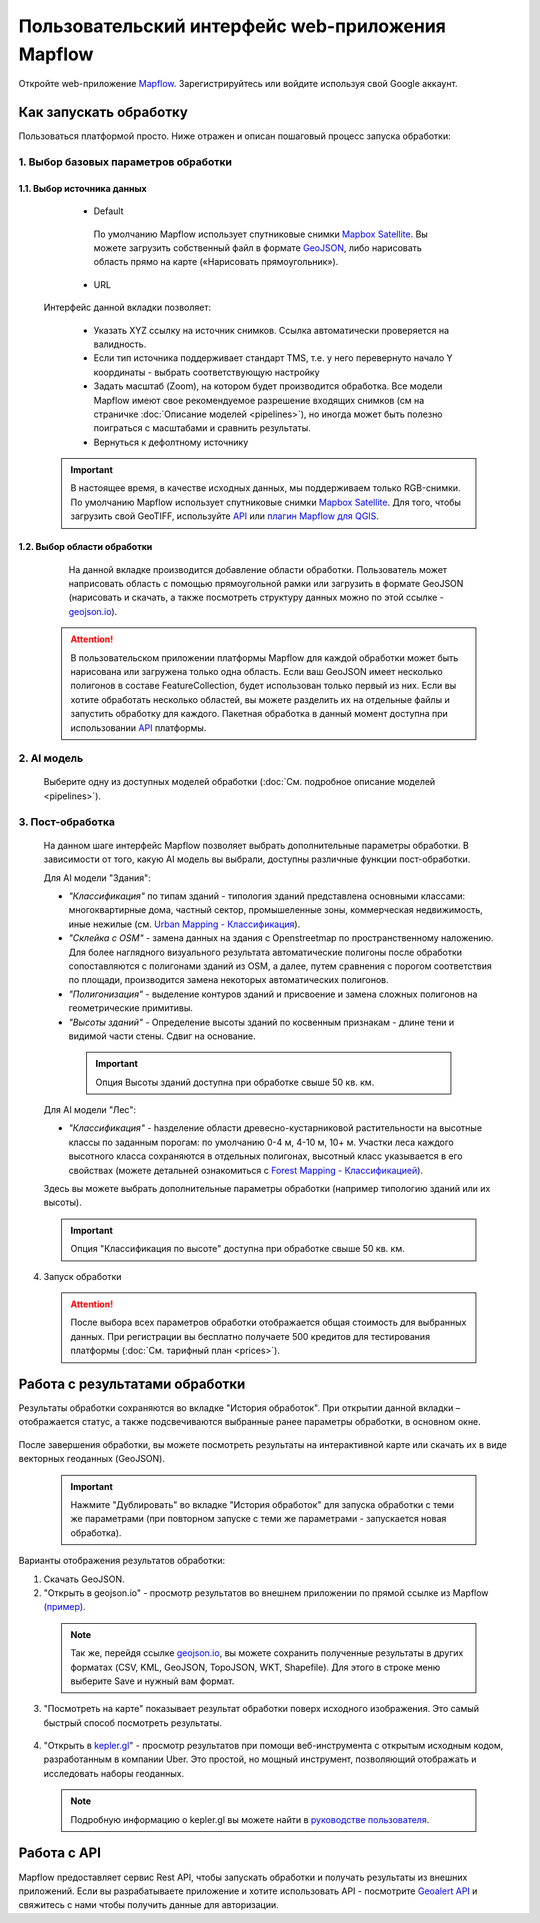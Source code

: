 
Пользовательский интерфейс web-приложения Mapflow 
===================================================

Откройте web-приложение `Mapflow <https://app.mapflow.ai>`_. Зарегистрируйтесь или войдите используя свой Google аккаунт.

Как запускать обработку 
------------------------

Пользоваться платформой просто. Ниже отражен и описан пошаговый процесс запуска обработки: 

.. figure:: _static/ui_flow_basic.png
  :alt: UI Mapflow – run flow
  :align: center
  :width: 15cm

1. Выбор базовых параметров обработки
^^^^^^^^^^^^^^^^^^^^^^^^^^^^^^^^^^^^^
   
1.1. Выбор источника данных
"""""""""""""""""""""""""""
   
   - Default

    По умолчанию Mapflow использует спутниковые снимки `Mapbox Satellite <https://mapbox.com/maps/s satellite>`_. Вы можете загрузить собственный файл в формате `GeoJSON <https://geojson.org>`_, либо нарисовать область прямо на карте («Нарисовать прямоугольник»).

   - URL

  .. figure:: _static/select_custom_xyz.png
   :alt: Select custom XYZ
   :align: center
   :width: 9cm

  
  Интерфейс данной вкладки позволяет:

    * Указать XYZ ссылку на источник снимков. Ссылка автоматически проверяется на валидность.
    * Если тип источника поддерживает стандарт TMS, т.е. у него перевернуто начало Y координаты - выбрать соответствующую настройку
    * Задать масштаб (Zoom), на котором будет производится обработка. Все модели Mapflow имеют свое рекомендуемое разрешение входящих снимков (см на страничке :doc:`Описание моделей <pipelines>`), но иногда может быть полезно поиграться с масштабами и сравнить результаты.
    * Вернуться к дефолтному источнику

  .. important:: 
    В настоящее время, в качестве исходных данных, мы поддерживаем только RGB-снимки. По умолчанию Mapflow использует спутниковые снимки `Mapbox Satellite <https://mapbox.com/maps/satellite>`_. Для того, чтобы загрузить свой GeoTIFF, используйте `API <../docs_api/processing_api>`_ или 
    `плагин Mapflow для QGIS <../docs_api/qgis_mapflow>`_.


1.2. Выбор области обработки
""""""""""""""""""""""""""""

  .. figure:: _static/ui_map_select_source.png
   :alt: Select custom XYZ
   :align: center
   :width: 15cm

  На данной вкладке производится добавление области обработки. Пользователь может наприсовать область с помощью прямоугольной рамки или загрузить в формате GeoJSON (нарисовать и скачать, а также посмотреть структуру данных можно по этой ссылке - `geojson.io <http://geojson.io/>`_). 

 .. attention:: 
  В пользовательском приложении платформы Mapflow для каждой обработки может быть нарисована или загружена только одна область. Если ваш GeoJSON имеет несколько полигонов в составе FeatureCollection, будет использован только первый из них. Если вы хотите обработать несколько областей, вы можете разделить их на отдельные файлы и запустить обработку для каждого. Пакетная обработка в данный момент доступна при использовании `API <../docs_api/processing_api>`_ платформы.

  
2. AI модель
^^^^^^^^^^^^
 Выберите одну из доступных моделей обработки (:doc:`См. подробное описание моделей <pipelines>`).


3. Пост-обработка
^^^^^^^^^^^^^^^^^

 На данном шаге интерфейс Mapflow позволяет выбрать дополнительные параметры обработки. В зависимости от того, какую AI модель вы выбрали, доступны различные функции пост-обработки.
 
 Для AI модели "Здания": 
 
 * *"Классификация"* по типам зданий - типология зданий представлена основными классами: многоквартирные дома, частный сектор, промышеленные зоны, коммерческая недвижимость, иные нежилые (см. `Urban Mapping - Классификация <../docs_um/classes>`_).
 
 * *"Склейка с OSM"* - замена данных на здания с Openstreetmap по пространственному наложению. Для более наглядного визуального результата автоматические полигоны после обработки сопоставляются с полигонами зданий из OSM, а далее, путем сравнения с порогом соответствия по площади, производится замена некоторых автоматических полигонов.
 
 * *"Полигонизация"* - выделение контуров зданий и присвоение и замена сложных полигонов на геометрические примитивы.

 * *"Высоты зданий"* - Определение высоты зданий по косвенным признакам - длине тени и видимой части стены. Сдвиг на основание.

  .. important::
   Опция Высоты зданий доступна при обработке свыше 50 кв. км.

 Для AI модели "Лес": 
  
 * *"Классификация"* - hазделение области древесно-кустарниковой растительности на высотные классы по заданным порогам: по умолчанию 0-4 м, 4-10 м, 10+ м. Участки леса каждого высотного класса сохраняются в отдельных полигонах, высотный класс указывается в его свойствах (можете детальней ознакомиться с `Forest Mapping - Классификацией <https://ru.docs.mapflow.ai/docs_forest/classes.html>`_).

 Здесь вы можете выбрать дополнительные параметры обработки (например типологию зданий или их высоты).

 .. important::
  Опция "Классификация по высоте" доступна при обработке свыше 50 кв. км.


4. Запуск обработки

 .. attention::
  После выбора всех параметров обработки отображается общая стоимость для выбранных данных. При регистрации вы бесплатно получаете 500 кредитов для тестирования платформы (:doc:`См. тарифный план <prices>`).


Работа с результатами обработки
--------------------------------

Результаты обработки сохраняются во вкладке "История обработок". 
При открытии данной вкладки – отображается статус, а также подсвечиваются выбранные ранее параметры обработки, в основном окне.

 .. figure:: _static/preview_button.png
   :alt: Preview results
   :align: center
   :width: 9cm

После завершения обработки, вы можете посмотреть результаты на интерактивной карте или скачать их в виде векторных геоданных (GeoJSON).

 .. important::
  Нажмите "Дублировать" во вкладке "История обработок" для запуска обработки с теми же параметрами (при повторном запуске с теми же параметрами - запускается новая обработка).

Варианты отображения результатов обработки:

1. Скачать GeoJSON.

2. "Открыть в geojson.io" - просмотр результатов во внешнем приложении по прямой ссылке из Mapflow `(пример) <http://geojson.io/#data=data:application/json,%7B%22type%22%3A%20%22Polygon%22%2C%20%22coordinates%22%3A%20%5B%20%5B%20%5B%2037.490057513654946%2C%2055.923029653520395%20%5D%2C%20%5B%2037.490057513654946%2C%2055.949815087874605%20%5D%2C%20%5B%2037.543082024840288%2C%2055.949815087874605%20%5D%2C%20%5B%2037.543082024840288%2C%2055.923029653520395%20%5D%2C%20%5B%2037.490057513654946%2C%2055.923029653520395%20%5D%20%5D%20%5D%7D>`_.  

 .. note:: 
  Так же, перейдя ссылке `geojson.io <http://geojson.io/#data=data:application/json,%7B%22type%22%3A%20%22Polygon%22%2C%20%22coordinates%22%3A%20%5B%20%5B%20%5B%2037.490057513654946%2C%2055.923029653520395%20%5D%2C%20%5B%2037.490057513654946%2C%2055.949815087874605%20%5D%2C%20%5B%2037.543082024840288%2C%2055.949815087874605%20%5D%2C%20%5B%2037.543082024840288%2C%2055.923029653520395%20%5D%2C%20%5B%2037.490057513654946%2C%2055.923029653520395%20%5D%20%5D%20%5D%7D>`_, вы можете сохранить полученные результаты в других форматах (CSV, KML, GeoJSON, TopoJSON, WKT, Shapefile). Для этого в строке меню выберите Save и нужный вам формат.

 .. figure:: _static/geojson.io.png
  :alt: Preview map
  :align: center
  :width: 15cm

3. "Посмотреть на карте" показывает результат обработки поверх исходного изображения. Это самый быстрый способ посмотреть результаты.

 .. figure:: _static/preview_map.png
  :alt: Preview map
  :align: center
  :width: 15cm

4. "Открыть в `kepler.gl <https://kepler.geoalert.io/>`_" - просмотр результатов при помощи веб-инструмента с открытым исходным кодом, разработанным в компании Uber. Это простой, но мощный инструмент, позволяющий отображать и исследовать наборы геоданных.

 .. figure:: _static/kepler_gl.png
  :alt: Preview map
  :align: center
  :width: 15cm

 .. note:: 
  Подробную информацию о kepler.gl вы можете найти в `руководстве пользователя <https://docs.kepler.gl/docs/user-guides/j-get-started>`_.

Работа с API
-------------

Mapflow предоставляет сервис Rest API, чтобы запускать обработки и получать результаты из внешних приложений.
Если вы разрабатываете приложение и хотите использовать API - посмотрите `Geoalert API <https://ru.docs.mapflow.ai/docs_api/processing_api.html>`_ и свяжитесь с нами чтобы получить данные для авторизации.


